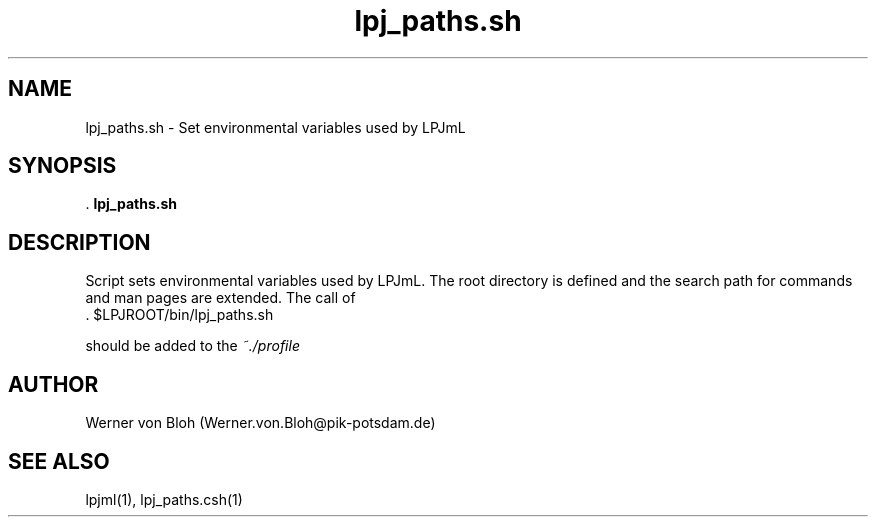 .TH lpj_paths.sh 1  "October 13, 2008" "version 4.0.001" "USER COMMANDS"
.SH NAME
lpj_paths.sh \- Set environmental variables used by LPJmL
.SH SYNOPSIS
 .
.B lpj_paths.sh
.SH DESCRIPTION
Script sets environmental variables used by LPJmL. The root directory is defined and the search path for commands and man pages are extended.  The call of
.TI
  . $LPJROOT/bin/lpj_paths.sh

should be added to the 
.I ~./profile 
 
.SH AUTHOR
Werner von Bloh (Werner.von.Bloh@pik-potsdam.de)

.SH SEE ALSO
lpjml(1), lpj_paths.csh(1)
